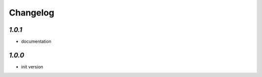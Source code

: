 .. _changelog:

Changelog
=========

`1.0.1`
-------

- documentation


`1.0.0`
-------

- init version
